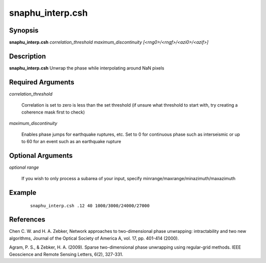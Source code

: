 .. index:: ! snaphu_interp.csh     

*****************
snaphu_interp.csh    
*****************

Synopsis
--------
**snaphu_interp.csh** *correlation_threshold maximum_discontinuity [<rng0>/<rngf>/<azi0>/<azif>]*

Description
-----------
**snaphu_interp.csh** Unwrap the phase while interpolating around NaN pixels

Required Arguments
------------------

*correlation_threshold*    

	Correlation is set to zero is less than the set threshold (if unsure what threshold to start with, try creating a coherence mask first to check)

*maximum_discontinuity*    

	Enables phase jumps for earthquake ruptures, etc. Set to 0 for continuous phase such as interseismic or up to 60 for an event such as an earthquake rupture


Optional Arguments
------------------

*optional range*        

	If you wish to only process a subarea of your input, specify minrange/maxrange/minazimuth/maxazimuth


Example
-------
 ::

    snaphu_interp.csh .12 40 1000/3000/24000/27000

References
----------

Chen C. W. and H. A. Zebker, Network approaches to two-dimensional phase unwrapping: intractability and two new algorithms, Journal of the Optical Society of America A, vol. 17, pp. 401-414 (2000).

Agram, P. S., & Zebker, H. A. (2009). Sparse two-dimensional phase unwrapping using regular-grid methods. IEEE Geoscience and Remote Sensing Letters, 6(2), 327-331.

